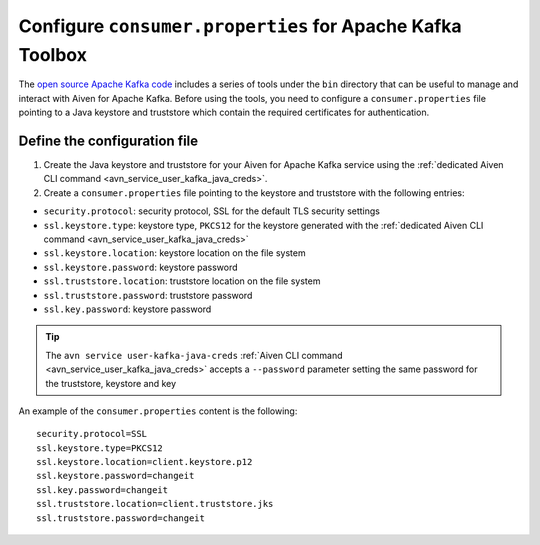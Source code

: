 Configure ``consumer.properties`` for Apache Kafka Toolbox
==========================================================

The `open source Apache Kafka code <https://kafka.apache.org/downloads>`_ includes a series of tools under the ``bin`` directory that can be useful to manage and interact with Aiven for Apache Kafka.
Before using the tools, you need to configure a ``consumer.properties`` file pointing to a Java keystore and truststore which contain the required certificates for authentication.

Define the configuration file
-----------------------------

#. Create the Java keystore and truststore for your Aiven for Apache Kafka service using the :ref:`dedicated Aiven CLI command <avn_service_user_kafka_java_creds>`.

#. Create a ``consumer.properties`` file pointing to the keystore and truststore with the following entries:

* ``security.protocol``: security protocol, SSL for the default TLS security settings
* ``ssl.keystore.type``: keystore type, ``PKCS12`` for the keystore generated with the :ref:`dedicated Aiven CLI command <avn_service_user_kafka_java_creds>`
* ``ssl.keystore.location``: keystore location on the file system
* ``ssl.keystore.password``: keystore password
* ``ssl.truststore.location``: truststore location on the file system
* ``ssl.truststore.password``: truststore password
* ``ssl.key.password``: keystore password

.. Tip::

    The ``avn service user-kafka-java-creds`` :ref:`Aiven CLI command <avn_service_user_kafka_java_creds>` accepts a ``--password`` parameter setting the same password for the truststore, keystore and key
   
An example of the ``consumer.properties`` content is the following::

    security.protocol=SSL
    ssl.keystore.type=PKCS12
    ssl.keystore.location=client.keystore.p12
    ssl.keystore.password=changeit
    ssl.key.password=changeit
    ssl.truststore.location=client.truststore.jks
    ssl.truststore.password=changeit